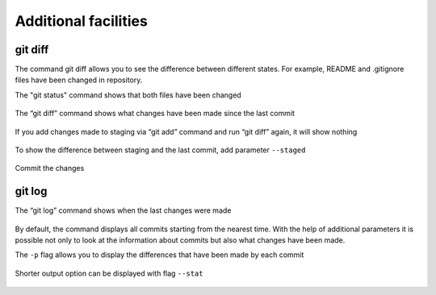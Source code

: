 Additional facilities
^^^^^^^^^^^^^^^^^^^^^^^^^^

git diff
''''''''

The command git diff allows you to see the difference between different states. For example, README and .gitignore files have been changed in repository.

The "git status" command shows that both files have been changed

.. figure:: https://raw.githubusercontent.com/natenka/PyNEng/master/images/git/git_status_5.png

The “git diff” command shows what changes have been made since the last commit

.. figure:: https://raw.githubusercontent.com/natenka/PyNEng/master/images/git/git_diff.png

If you add changes made to staging via “git add” command and run “git diff” again, it will show nothing

.. figure:: https://raw.githubusercontent.com/natenka/PyNEng/master/images/git/git_add_git_diff.png

To show the difference between staging and the last commit, add parameter ``--staged``

.. figure:: https://raw.githubusercontent.com/natenka/PyNEng/master/images/git/git_diff_staged.png

Commit the changes

.. figure:: https://raw.githubusercontent.com/natenka/PyNEng/master/images/git/git_commit_2.png

git log
'''''''

The “git log” command shows when the last changes were made

.. figure:: https://raw.githubusercontent.com/natenka/PyNEng/master/images/git/git_log.png

By default, the command displays all commits starting from the nearest time. With the help of additional parameters it is possible not only to look at the information about commits but also what changes have been made.

The ``-p`` flag allows you to display the differences that have been made by each commit

.. figure:: https://raw.githubusercontent.com/natenka/PyNEng/master/images/git/git_log_p.png

Shorter output option can be displayed with flag ``--stat``

.. figure:: https://raw.githubusercontent.com/natenka/PyNEng/master/images/git/git_log_stat.png


